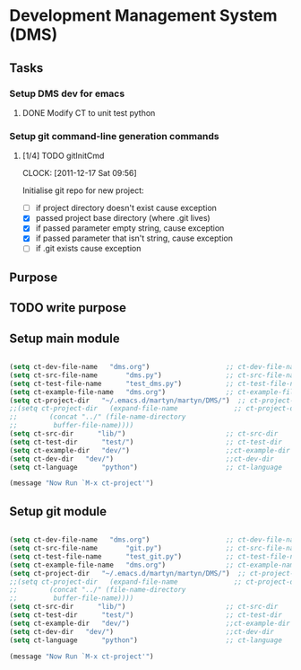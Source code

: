 * Development Management System (DMS)
** Tasks
*** Setup DMS dev for emacs
**** DONE Modify CT to unit test python
*** Setup git command-line generation commands
**** [1/4] TODO gitInitCmd
     CLOCK: [2011-12-17 Sat 09:56]

Initialise git repo for new project:

 - [ ] if project directory doesn't exist cause exception
 - [X] passed project base directory (where .git lives)
 - [X] if passed parameter empty string, cause exception
 - [X] if passed parameter that isn't string, cause exception
 - [ ] if .git exists cause exception

** Purpose
** TODO write purpose
** Setup main module
#+begin_src emacs-lisp :results silent

(setq ct-dev-file-name   "dms.org")                   ;; ct-dev-file-name   
(setq ct-src-file-name       "dms.py")                ;; ct-src-file-name  
(setq ct-test-file-name      "test_dms.py")           ;; ct-test-file-name 
(setq ct-example-file-name   "dms.org")               ;; ct-example-file-name   
(setq ct-project-dir   "~/.emacs.d/martyn/martyn/DMS/")  ;; ct-project-dir    
;;(setq ct-project-dir   (expand-file-name              ;; ct-project-dir    
;;        (concat "../" (file-name-directory                           
;;         buffer-file-name))))                            
(setq ct-src-dir      "lib/")                         ;; ct-src-dir      
(setq ct-test-dir      "test/")                       ;; ct-test-dir   
(setq ct-example-dir   "dev/")                        ;;ct-example-dir
(setq ct-dev-dir   "dev/")                            ;;ct-dev-dir
(setq ct-language      "python")                      ;; ct-language

(message "Now Run `M-x ct-project'")

#+end_src
** Setup git module
#+begin_src emacs-lisp :results silent

(setq ct-dev-file-name   "dms.org")                   ;; ct-dev-file-name   
(setq ct-src-file-name       "git.py")                ;; ct-src-file-name  
(setq ct-test-file-name      "test_git.py")           ;; ct-test-file-name 
(setq ct-example-file-name   "dms.org")               ;; ct-example-name   
(setq ct-project-dir   "~/.emacs.d/martyn/martyn/DMS/")  ;; ct-project-dir    
;;(setq ct-project-dir   (expand-file-name              ;; ct-project-dir    
;;        (concat "../" (file-name-directory                           
;;         buffer-file-name))))
(setq ct-src-dir      "lib/")                         ;; ct-src-dir      
(setq ct-test-dir      "test/")                       ;; ct-test-dir   
(setq ct-example-dir   "dev/")                        ;;ct-example-dir
(setq ct-dev-dir   "dev/")                            ;;ct-dev-dir
(setq ct-language      "python")                      ;; ct-language

(message "Now Run `M-x ct-project'")

#+end_src
